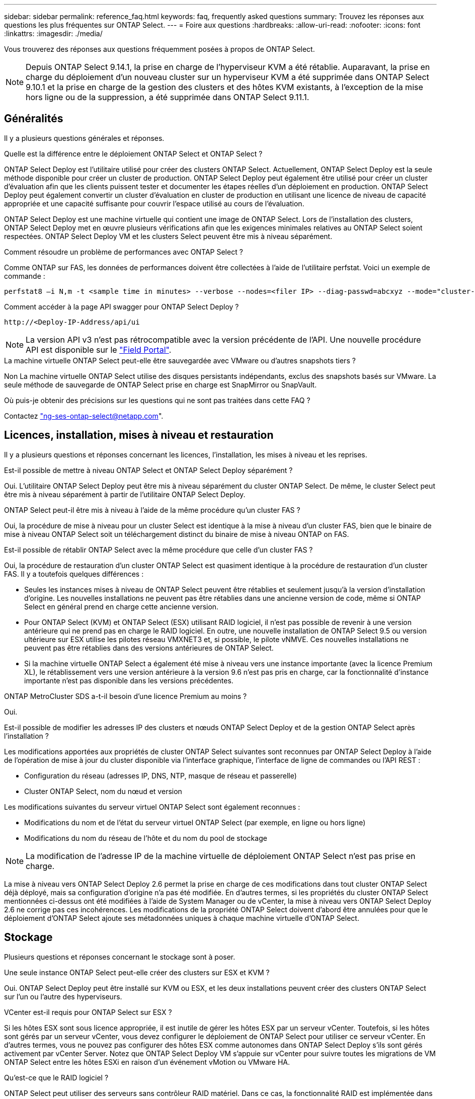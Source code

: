 ---
sidebar: sidebar 
permalink: reference_faq.html 
keywords: faq, frequently asked questions 
summary: Trouvez les réponses aux questions les plus fréquentes sur ONTAP Select. 
---
= Foire aux questions
:hardbreaks:
:allow-uri-read: 
:nofooter: 
:icons: font
:linkattrs: 
:imagesdir: ./media/


[role="lead"]
Vous trouverez des réponses aux questions fréquemment posées à propos de ONTAP Select.

[NOTE]
====
Depuis ONTAP Select 9.14.1, la prise en charge de l'hyperviseur KVM a été rétablie. Auparavant, la prise en charge du déploiement d'un nouveau cluster sur un hyperviseur KVM a été supprimée dans ONTAP Select 9.10.1 et la prise en charge de la gestion des clusters et des hôtes KVM existants, à l'exception de la mise hors ligne ou de la suppression, a été supprimée dans ONTAP Select 9.11.1.

====


== Généralités

Il y a plusieurs questions générales et réponses.

.Quelle est la différence entre le déploiement ONTAP Select et ONTAP Select ?
ONTAP Select Deploy est l'utilitaire utilisé pour créer des clusters ONTAP Select. Actuellement, ONTAP Select Deploy est la seule méthode disponible pour créer un cluster de production. ONTAP Select Deploy peut également être utilisé pour créer un cluster d'évaluation afin que les clients puissent tester et documenter les étapes réelles d'un déploiement en production. ONTAP Select Deploy peut également convertir un cluster d'évaluation en cluster de production en utilisant une licence de niveau de capacité appropriée et une capacité suffisante pour couvrir l'espace utilisé au cours de l'évaluation.

ONTAP Select Deploy est une machine virtuelle qui contient une image de ONTAP Select. Lors de l'installation des clusters, ONTAP Select Deploy met en œuvre plusieurs vérifications afin que les exigences minimales relatives au ONTAP Select soient respectées. ONTAP Select Deploy VM et les clusters Select peuvent être mis à niveau séparément.

.Comment résoudre un problème de performances avec ONTAP Select ?
Comme ONTAP sur FAS, les données de performances doivent être collectées à l'aide de l'utilitaire perfstat. Voici un exemple de commande :

[listing]
----
perfstat8 –i N,m -t <sample time in minutes> --verbose --nodes=<filer IP> --diag-passwd=abcxyz --mode="cluster-mode" > <name of output file>
----
.Comment accéder à la page API swagger pour ONTAP Select Deploy ?
[listing]
----
http://<Deploy-IP-Address/api/ui
----

NOTE: La version API v3 n'est pas rétrocompatible avec la version précédente de l'API. Une nouvelle procédure API est disponible sur le https://library.netapp.com/ecm/ecm_download_file/ECMLP2845694["Field Portal"^].

.La machine virtuelle ONTAP Select peut-elle être sauvegardée avec VMware ou d'autres snapshots tiers ?
Non La machine virtuelle ONTAP Select utilise des disques persistants indépendants, exclus des snapshots basés sur VMware. La seule méthode de sauvegarde de ONTAP Select prise en charge est SnapMirror ou SnapVault.

.Où puis-je obtenir des précisions sur les questions qui ne sont pas traitées dans cette FAQ ?
Contactez link:mailto:ng-ses-ontap-select@netapp.com["ng-ses-ontap-select@netapp.com"].



== Licences, installation, mises à niveau et restauration

Il y a plusieurs questions et réponses concernant les licences, l'installation, les mises à niveau et les reprises.

.Est-il possible de mettre à niveau ONTAP Select et ONTAP Select Deploy séparément ?
Oui. L'utilitaire ONTAP Select Deploy peut être mis à niveau séparément du cluster ONTAP Select. De même, le cluster Select peut être mis à niveau séparément à partir de l'utilitaire ONTAP Select Deploy.

.ONTAP Select peut-il être mis à niveau à l'aide de la même procédure qu'un cluster FAS ?
Oui, la procédure de mise à niveau pour un cluster Select est identique à la mise à niveau d'un cluster FAS, bien que le binaire de mise à niveau ONTAP Select soit un téléchargement distinct du binaire de mise à niveau ONTAP on FAS.

.Est-il possible de rétablir ONTAP Select avec la même procédure que celle d'un cluster FAS ?
Oui, la procédure de restauration d'un cluster ONTAP Select est quasiment identique à la procédure de restauration d'un cluster FAS. Il y a toutefois quelques différences :

* Seules les instances mises à niveau de ONTAP Select peuvent être rétablies et seulement jusqu'à la version d'installation d'origine. Les nouvelles installations ne peuvent pas être rétablies dans une ancienne version de code, même si ONTAP Select en général prend en charge cette ancienne version.
* Pour ONTAP Select (KVM) et ONTAP Select (ESX) utilisant RAID logiciel, il n'est pas possible de revenir à une version antérieure qui ne prend pas en charge le RAID logiciel. En outre, une nouvelle installation de ONTAP Select 9.5 ou version ultérieure sur ESX utilise les pilotes réseau VMXNET3 et, si possible, le pilote vNMVE. Ces nouvelles installations ne peuvent pas être rétablies dans des versions antérieures de ONTAP Select.
* Si la machine virtuelle ONTAP Select a également été mise à niveau vers une instance importante (avec la licence Premium XL), le rétablissement vers une version antérieure à la version 9.6 n'est pas pris en charge, car la fonctionnalité d'instance importante n'est pas disponible dans les versions précédentes.


.ONTAP MetroCluster SDS a-t-il besoin d'une licence Premium au moins ?
Oui.

.Est-il possible de modifier les adresses IP des clusters et nœuds ONTAP Select Deploy et de la gestion ONTAP Select après l'installation ?
Les modifications apportées aux propriétés de cluster ONTAP Select suivantes sont reconnues par ONTAP Select Deploy à l'aide de l'opération de mise à jour du cluster disponible via l'interface graphique, l'interface de ligne de commandes ou l'API REST :

* Configuration du réseau (adresses IP, DNS, NTP, masque de réseau et passerelle)
* Cluster ONTAP Select, nom du nœud et version


Les modifications suivantes du serveur virtuel ONTAP Select sont également reconnues :

* Modifications du nom et de l'état du serveur virtuel ONTAP Select (par exemple, en ligne ou hors ligne)
* Modifications du nom du réseau de l'hôte et du nom du pool de stockage



NOTE: La modification de l'adresse IP de la machine virtuelle de déploiement ONTAP Select n'est pas prise en charge.

La mise à niveau vers ONTAP Select Deploy 2.6 permet la prise en charge de ces modifications dans tout cluster ONTAP Select déjà déployé, mais sa configuration d'origine n'a pas été modifiée. En d'autres termes, si les propriétés du cluster ONTAP Select mentionnées ci-dessus ont été modifiées à l'aide de System Manager ou de vCenter, la mise à niveau vers ONTAP Select Deploy 2.6 ne corrige pas ces incohérences. Les modifications de la propriété ONTAP Select doivent d'abord être annulées pour que le déploiement d'ONTAP Select ajoute ses métadonnées uniques à chaque machine virtuelle d'ONTAP Select.



== Stockage

Plusieurs questions et réponses concernant le stockage sont à poser.

.Une seule instance ONTAP Select peut-elle créer des clusters sur ESX et KVM ?
Oui. ONTAP Select Deploy peut être installé sur KVM ou ESX, et les deux installations peuvent créer des clusters ONTAP Select sur l'un ou l'autre des hyperviseurs.

.VCenter est-il requis pour ONTAP Select sur ESX ?
Si les hôtes ESX sont sous licence appropriée, il est inutile de gérer les hôtes ESX par un serveur vCenter. Toutefois, si les hôtes sont gérés par un serveur vCenter, vous devez configurer le déploiement de ONTAP Select pour utiliser ce serveur vCenter. En d'autres termes, vous ne pouvez pas configurer des hôtes ESX comme autonomes dans ONTAP Select Deploy s'ils sont gérés activement par vCenter Server. Notez que ONTAP Select Deploy VM s'appuie sur vCenter pour suivre toutes les migrations de VM ONTAP Select entre les hôtes ESXi en raison d'un événement vMotion ou VMware HA.

.Qu'est-ce que le RAID logiciel ?
ONTAP Select peut utiliser des serveurs sans contrôleur RAID matériel. Dans ce cas, la fonctionnalité RAID est implémentée dans le logiciel. Avec la technologie RAID logicielle, les disques SSD et NVMe sont pris en charge. Le démarrage ONTAP Select et les disques centraux doivent tout de même résider dans une partition virtualisée (pool de stockage ou datastore). ONTAP Select utilise RD2 (partitionnement données-racines) pour partitionner les disques SSD. La partition racine ONTAP Select réside donc sur les mêmes piles de disques physiques utilisées pour les agrégats de données. Toutefois, l'agrégat racine, l'amorçage et les disques virtualisés centraux ne sont pas pris en compte par rapport à la licence de capacité.

Toutes les méthodes RAID disponibles sur les systèmes AFF/FAS sont également disponibles pour ONTAP Select. Notamment RAID 4, RAID DP et RAID-TEC. Le nombre minimal de disques SSD varie en fonction du type de configuration RAID choisi. Les meilleures pratiques exigent la présence d'au moins une pièce de rechange. Les disques de secours et de parité ne sont pas pris en compte pour la licence de capacité.

.En quoi le RAID logiciel est-il différent d'une configuration RAID matérielle ?
La technologie RAID logicielle est une couche de la pile logicielle ONTAP. Le logiciel RAID offre un contrôle plus administratif, car les disques physiques sont partitionnés et disponibles en tant que disques bruts au sein de la machine virtuelle ONTAP Select. Alors qu'avec le RAID matériel, une seule grande LUN est généralement disponible, puis peut être sculptée pour créer des Kfiles d'attente VMDs visibles au sein de ONTAP Select. Il est disponible en option et peut être utilisé à la place d'un RAID matériel.

Voici quelques-unes des conditions requises pour le RAID logiciel :

* Pris en charge pour ESX et KVM
+
** Depuis ONTAP Select 9.14.1, la prise en charge de l'hyperviseur KVM a été rétablie. Auparavant, la prise en charge de l'hyperviseur KVM a été supprimée dans ONTAP Select 9.10.1.


* Taille des disques physiques pris en charge : 200 Go – 32 To
* Pris en charge uniquement sur les configurations DAS
* Prise en charge avec des disques SSD ou NVMe
* Requiert une licence Premium ou Premium XL ONTAP Select
* Le contrôleur RAID matériel doit être absent ou désactivé ou fonctionner en mode SAS HBA
* Un pool de stockage LVM ou un datastore basé sur une LUN dédiée doit être utilisé pour les disques système : core dump, boot/NVRAM et le médiateur.


.ONTAP Select pour KVM prend-il en charge plusieurs liaisons NIC ?
Lors de l'installation sur KVM, vous devez utiliser une liaison unique et un pont unique. Un hôte avec deux ou quatre ports physiques doit avoir tous les ports dans la même liaison.

.Comment ONTAP Select signale-t-il une panne de disque physique ou de carte réseau dans l'hôte de l'hyperviseur ou signale-t-il une alerte ? ONTAP Select récupère-t-il ces informations depuis l'hyperviseur ou doit-il être défini au niveau de l'hyperviseur ?
Lors de l'utilisation d'un contrôleur RAID matériel, ONTAP Select ignore largement les problèmes de serveur sous-jacent. Si le serveur est configuré selon nos meilleures pratiques, une certaine redondance devrait exister. Nous recommandons la solution RAID 5/6 pour résister aux défaillances de disques. Pour les configurations RAID logicielles, ONTAP émet des alertes concernant les pannes de disque et, s'il existe un disque de rechange, lance la reconstruction du disque.

Vous devez utiliser au moins deux cartes réseau physiques pour éviter un point de défaillance unique au niveau de la couche réseau. NetApp recommande que les groupes de ports internes, de gestion et de données disposent de cartes réseau et d'une liaison montante ou plus dans l'équipe ou le lien. Cette configuration garantit que, en cas de défaillance de la liaison montante, le commutateur virtuel déplace le trafic de la liaison montante défaillante vers une liaison montante saine dans l'équipe NIC. Pour plus de détails sur la configuration réseau recommandée, reportez-vous à la section link:reference_plan_best_practices.html#networking["Résumé des meilleures pratiques : la mise en réseau"].

Toutes les autres erreurs sont gérées par ONTAP HA dans le cas d'un cluster à deux ou à quatre nœuds. Si le serveur d'hyperviseur doit être remplacé et que le cluster ONTAP Select doit être reconstitué avec un nouveau serveur, contactez le support technique NetApp.

.Quelle est la taille maximale des datastores ONTAP Select prise en charge ?
Toutes les configurations, y compris VSAN, prennent en charge 400 To de stockage par nœud ONTAP Select.

Lorsque vous effectuez une installation sur des datastores de taille supérieure à la taille maximale prise en charge, vous devez utiliser Capacity Cap lors de la configuration du produit.

.Comment augmenter la capacité d'un nœud ONTAP Select ?
ONTAP Select Deploy contient un workflow d'ajout de stockage qui prend en charge l'extension de capacité sur un nœud ONTAP Select. Vous pouvez développer le stockage sous gestion en utilisant l'espace du même datastore (si de l'espace est toujours disponible) ou en ajoutant de l'espace à partir d'un datastore distinct. La combinaison de datastores locaux et distants dans le même agrégat n'est pas prise en charge.

Storage Add prend également en charge le RAID logiciel. Toutefois, dans le cas d'un RAID logiciel, des disques physiques supplémentaires doivent être ajoutés à la machine virtuelle ONTAP Select. L'ajout de stockage est semblable à la gestion d'une baie FAS ou AFF. Vous devez tenir compte des tailles de groupe RAID et des disques lors de l'ajout de stockage à un nœud ONTAP Select à l'aide du logiciel RAID.

.ONTAP Select prend-il en charge les datastores VSAN ou de type baie externe ?
ONTAP Select Deploy et ONTAP Select for ESX prennent en charge la configuration d'un cluster ONTAP Select à nœud unique en utilisant un VSAN ou un type de baie externe de datastore pour son pool de stockage.

ONTAP Select Deploy et ONTAP Select for KVM prennent en charge la configuration d'un cluster ONTAP Select à nœud unique à l'aide d'un type de pool de stockage logique partagé sur les baies externes. Les pools de stockage peuvent être basés sur iSCSI ou FC/FCoE. Les autres types de pools de stockage ne sont pas pris en charge.

Les clusters haute disponibilité à plusieurs nœuds sur un système de stockage partagé sont pris en charge.

.ONTAP Select prend-il en charge les clusters à plusieurs nœuds sur VSAN ou tout autre stockage externe partagé incluant certaines piles HCI ?
Les clusters à plusieurs nœuds qui utilisent un stockage externe (multinœud vNAS) sont pris en charge pour ESX et KVM. Le mélange d'hyperviseurs dans le même cluster n'est pas pris en charge. Une architecture haute disponibilité sur stockage partagé implique toujours que chaque nœud d'une paire haute disponibilité possède une copie en miroir de ses données partenaires. Toutefois, un cluster à plusieurs nœuds tire parti des avantages de la continuité de l'activité de ONTAP, contrairement à un cluster à un seul nœud qui repose sur VMware HA ou KVM Live Motion.

Bien que le déploiement ONTAP Select permet de prendre en charge plusieurs machines virtuelles ONTAP Select sur le même hôte, il n'autorise pas ces instances à faire partie du même cluster ONTAP Select lors de la création du cluster. Pour les environnements ESX, NetApp recommande de créer des règles d'anti-affinité des machines virtuelles afin que VMware HA ne tente pas de migrer plusieurs machines virtuelles ONTAP Select depuis le même cluster ONTAP Select vers un hôte ESX unique. De plus, si ONTAP Select Deploy détecte qu'une migration de vMotion ou en direct d'une machine virtuelle ONTAP Select se sont traduites par une violation de nos meilleures pratiques, telles que deux nœuds ONTAP Select se terminant sur le même hôte physique, ONTAP Select Deploy envoie une alerte dans l'interface graphique de déploiement et le journal. La seule façon dont ONTAP Select déploie l'emplacement des machines virtuelles ONTAP Select est suite à une opération manuelle de mise à jour de clusters qui doit être effectuée par l'administrateur du déploiement ONTAP Select. Aucune fonctionnalité du déploiement ONTAP Select n'active la surveillance proactive, et l'alerte n'est visible que via l'interface graphique ou le journal du déploiement. En d'autres termes, cette alerte ne peut pas être transmise à une infrastructure de surveillance centralisée.

.ONTAP Select prend-il en charge NSX VXLAN de VMware ?
Les groupes de ports NSX-V VXLAN sont pris en charge. Pour la haute disponibilité multinœud, y compris ONTAP MetroCluster SDS, assurez-vous de configurer la MTU du réseau interne entre 7500 et 8900 (au lieu de 9000) afin d'adapter la surcharge VXLAN. La MTU du réseau interne peut être configurée avec ONTAP Select Deploy lors du déploiement d'un cluster.

.ONTAP Select prend-il en charge la migration KVM ?
Les machines virtuelles ONTAP Select exécutées sur des pools de stockage de baies externes prennent en charge les migrations dynamiques de virsh.

.Ai-je besoin d'AF ONTAP Select Premium pour VSAN ?
Non, toutes les versions sont prises en charge, que les configurations VSAN ou baie externe soient 100 % Flash.

.Quels sont les paramètres VSAN FTT/FTM pris en charge ?
La machine virtuelle Select hérite de la règle de stockage du datastore VSAN et aucune restriction n'est appliquée aux paramètres FTT/FTM. Notez toutefois que, en fonction des paramètres FTT/FTM, la taille de la machine virtuelle ONTAP Select peut être nettement supérieure à la capacité configurée lors de sa configuration. ONTAP Select utilise des VMDK à mise à zéro et non volumineux qui sont créés lors de la configuration. Pour éviter d'affecter les autres VM utilisant le même datastore partagé, il est important de prévoir une capacité disponible suffisante dans le datastore afin de prendre en charge la taille de machine virtuelle véritablement Select telle que dérivée de la capacité Select et des paramètres FTT/FTM.

.Est-il possible d'exécuter plusieurs nœuds ONTAP Select sur un même hôte s'ils font partie de différents clusters Select ?
Il est possible de configurer plusieurs nœuds ONTAP Select sur le même hôte pour les configurations vNAS uniquement, tant que ces nœuds ne font pas partie du même cluster ONTAP Select. Cette opération n'est pas prise en charge dans les configurations DAS, car plusieurs nœuds ONTAP Select sur le même hôte physique seraient concurrents en vue de l'accès au contrôleur RAID.

.Peut-on disposer d'un hôte avec un seul port 10GE sur le ONTAP Select. Est-il disponible pour ESX et KVM ?
Vous pouvez utiliser un seul port 10GE pour la connexion au réseau externe. Cependant, NetApp vous recommande de l'utiliser uniquement dans les environnements de petit format limités. Cette opération est prise en charge par ESX et KVM.

.Quels processus supplémentaires devez-vous exécuter pour effectuer une migration en direct sur KVM ?
Vous devez installer et exécuter des composants open source CLVM et Pacemaker (pcs) sur chaque hôte participant à la migration en direct. Vous devez accéder aux mêmes groupes de volumes sur chaque hôte.



== VCenter

Il existe plusieurs questions et réponses concernant VMware vCenter.

.Comment ONTAP Select déploie-t-il la communication avec vCenter et quels ports de pare-feu doivent être ouverts ?
ONTAP Select Deploy utilise l'API VMware VIX pour communiquer avec le vCenter et/ou l'hôte ESX. La documentation VMware indique que la connexion initiale à un serveur vCenter ou à un hôte ESX se fait à l'aide de HTTPS/SOAP sur le port TCP 443. Il s'agit du port pour la sécurisation de HTTP via TLS/SSL. Ensuite, une connexion à l'hôte ESX est ouverte sur un socket situé sur le port TCP 902. Les données passant par cette connexion sont cryptées avec SSL. De plus, ONTAP Select déploie les problèmes a `PING` Commande pour vérifier qu'un hôte ESX répond à l'adresse IP que vous avez spécifiée.

ONTAP Select Deploy doit pouvoir communiquer avec les adresses IP de gestion du cluster et du nœud ONTAP Select comme suit :

* Ping
* SSH (port 22)
* SSL (port 443)


Pour les clusters à deux nœuds, ONTAP Select déploie les hôtes des boîtes aux lettres du cluster. Chaque nœud ONTAP Select doit pouvoir accéder au déploiement ONTAP Select via iSCSI (port 3260).

Pour les clusters multinœuds, le réseau interne doit être entièrement ouvert (pas de NAT ni de pare-feu).

.Quels sont les droits vCenter nécessaires à ONTAP Select Deploy pour créer des clusters ONTAP Select ?
La liste des droits vCenter requis est disponible ici : link:reference_plan_ots_vcenter.html["Serveur VMware vCenter"].



== HAUTE DISPONIBILITÉ et clusters

Il existe plusieurs questions et réponses concernant les paires haute disponibilité et les clusters.

.Quelle est la différence entre un cluster à quatre, six ou huit nœuds et un cluster ONTAP Select à deux nœuds ?
À la différence des clusters à quatre nœuds, à six nœuds et à huit nœuds dans lesquels ONTAP Select déploie la machine virtuelle est principalement utilisée pour créer le cluster, un cluster à deux nœuds utilise en continu la machine virtuelle de déploiement ONTAP Select pour assurer le quorum haute disponibilité. Si la machine virtuelle ONTAP Select Deploy n'est pas disponible, les services de basculement sont désactivés.

.Qu'est-ce que le SDS MetroCluster ?
MetroCluster SDS est une option de réplication synchrone à moindre coût appartenant au secteur des solutions de continuité de l'activité MetroCluster. Elle est disponible uniquement avec ONTAP Select, contrairement à NetApp MetroCluster, et est disponible sur les technologies Flash hybrides FAS, AFF, NetApp Private Storage pour le cloud et NetApp FlexArray®.

.En quoi le SDS de MetroCluster est-il différent de celui de NetApp MetroCluster ?
MetroCluster SDS est une solution de réplication synchrone proposée sous la forme de solutions NetApp MetroCluster. Toutefois, les distances prises en charge (~10 km contre 300 km) et le type de connectivité (seuls les réseaux IP sont pris en charge par les protocoles FC et IP).

.Quelle est la différence entre un cluster ONTAP Select à deux nœuds et un ONTAP MetroCluster SDS à deux nœuds ?
Le cluster à deux nœuds est défini comme un cluster pour lequel les deux nœuds se trouvent dans le même data Center, à 300 m les uns des autres. En général, les deux nœuds ont des liaisons ascendantes vers le même commutateur réseau ou le même ensemble de commutateurs réseau connectés par une liaison interswitch.

Le MetroCluster SDS à deux nœuds est défini comme un cluster dont les nœuds sont physiquement séparés (salles différentes, bâtiments différents ou data centers différents) et où les connexions uplink de chaque nœud sont connectées à des commutateurs réseau distincts. Bien que le SDS MetroCluster ne nécessite pas de matériel dédié, l'environnement doit prendre en charge un ensemble d'exigences minimales en termes de latence (5 ms de temps de propagation aller-retour et 5 ms de fluctuation du signal pendant 10 ms) et de distance physique (10 km).

MetroCluster SDS est une fonctionnalité Premium qui requiert la licence Premium ou Premium XL. Une licence Premium prend en charge la création d'ordinateurs virtuels de petite et moyenne taille ainsi que de disques durs et de supports SSD. Toutes ces configurations sont prises en charge.

.Le SDS ONTAP MetroCluster requiert-il du stockage local (DAS) ?
Le SDS ONTAP MetroCluster prend en charge toutes les configurations de stockage (DAS et vNAS).

.ONTAP MetroCluster SDS prend-il en charge le RAID logiciel ?
Oui, la configuration RAID logicielle est prise en charge avec le support SSD sur KVM et ESX.

.ONTAP MetroCluster SDS prend-il en charge les disques SSD et rotatifs ?
Oui, bien qu'une licence Premium soit requise, cette licence prend en charge les ordinateurs virtuels de petite et moyenne taille ainsi que les disques SSD et les supports rotatifs.

.ONTAP MetroCluster SDS prend-il en charge les tailles de clusters à quatre nœuds ou plus ?
Non, seuls les clusters à deux nœuds avec un médiateur peuvent être configurés en tant que SDS MetroCluster.

.Quelles sont les exigences du SDS ONTAP MetroCluster ?
Les exigences sont les suivantes :

* Trois centres de données (un pour le ONTAP Select déploient Mediator et un pour chaque noeud).
* 5ms de RTT et fluctuation du signal 5 ms pendant un total maximum de 10 ms et une distance physique maximale de 10 km entre les nœuds ONTAP Select.
* Un RTT de 125 ms et une bande passante minimale de 5 Mbit/s entre le Mediator de déploiement ONTAP Select et chaque nœud ONTAP Select.
* Une licence Premium ou Premium XL.


.ONTAP Select prend-il en charge vMotion ou VMware HA ?
Les machines virtuelles ONTAP Select qui s'exécutent sur des datastores VSAN ou sur des baies externes (c'est-à-dire les déploiements vNAS) prennent en charge vMotion, DRS et VMware HA.

.ONTAP Select prend-il en charge Storage vMotion ?
Storage vMotion est pris en charge dans toutes les configurations, y compris les clusters ONTAP Select à un ou plusieurs nœuds, et le serveur virtuel ONTAP Select Deploy. Storage vMotion peut être utilisé pour migrer ONTAP Select ou ONTAP Select Deploy VM entre différentes versions de VMFS (VMFS 5 à VMFS 6 par exemple), mais cette utilisation n'est pas limitée. Il est recommandé d'arrêter la machine virtuelle avant de lancer une opération Storage vMotion. Le déploiement de ONTAP Select doit lancer l'opération suivante une fois l'opération de stockage vMotion terminée :

[listing]
----
cluster refresh
----
Notez qu'une opération Storage vMotion entre différents types de datastores n'est pas prise en charge. En d'autres termes, les opérations de stockage vMotion entre datastores de type NFS et datastores VMFS ne sont pas prises en charge. En général, les opérations de stockage vMotion entre datastores externes et datastores DAS ne sont pas prises en charge.

.Le trafic haute disponibilité entre les nœuds ONTAP Select peut-il s'exécuter sur un vSwitch différent et/ou des ports physiques séparés et/ou à l'aide de câbles IP point à point entre les hôtes ESX ?
Ces configurations ne sont pas prises en charge. ONTAP Select ne dispose pas de visibilité sur l'état des liaisons montantes du réseau physique transportant le trafic client. Par conséquent, ONTAP Select s'appuie sur le cœur de haute disponibilité pour s'assurer que la VM est accessible en même temps aux clients et à ses homologues. En cas de perte de connectivité physique, la perte du signal de détection haute disponibilité entraîne le basculement automatique vers l'autre nœud, qui est le comportement souhaité.

La segmentation du trafic HA sur une infrastructure physique distincte peut entraîner la communication d'une VM Select avec son homologue, mais pas avec ses clients. Cela empêche le processus haute disponibilité automatique et entraîne une indisponibilité des données jusqu'à ce qu'un basculement manuel soit appelé.



== Service médiateur

Il y a plusieurs questions et réponses concernant le service de médiateur.

.Qu'est-ce que le service Mediator ?
Un cluster à deux nœuds utilise en permanence la machine virtuelle ONTAP Select Deploy pour obtenir le quorum haute disponibilité. Une machine virtuelle ONTAP Select de déploiement prenant part à une négociation de quorum HA à deux nœuds est appelée une machine virtuelle Mediator.

.Le service Mediator peut-il être distant ?
Oui. ONTAP Select Deploy, agissant en tant que médiateur pour une paire HA à deux nœuds, prend en charge une latence WAN pouvant atteindre 500 ms de temps de propagation aller-retour et nécessite une bande passante minimale de 5 Mbit/s.

.Quel protocole le service Mediator utilise-t-il ?
Le trafic du médiateur est iSCSI, provient des adresses IP de gestion de noeuds ONTAP Select et se termine sur l'adresse IP de déploiement ONTAP Select. Notez que vous ne pouvez pas utiliser le protocole IPv6 pour l'adresse IP de gestion des nœuds ONTAP Select lors de l'utilisation d'un cluster à deux nœuds.

.Puis-je utiliser un service Mediator pour plusieurs clusters HA à deux nœuds ?
Oui. Chaque machine virtuelle ONTAP Select Deploy peut servir de service médiateur commun pour un maximum de 100 clusters ONTAP Select à deux nœuds.

.L'emplacement du service Mediator peut-il être modifié après le déploiement ?
Oui. Il est possible d'utiliser une autre VM de déploiement ONTAP Select pour héberger le service Mediator.

.ONTAP Select prend-il en charge les clusters étirés avec (ou sans) le médiateur ?
Seul un cluster à deux nœuds avec un Mediator est pris en charge dans un modèle de déploiement HA étendu.
